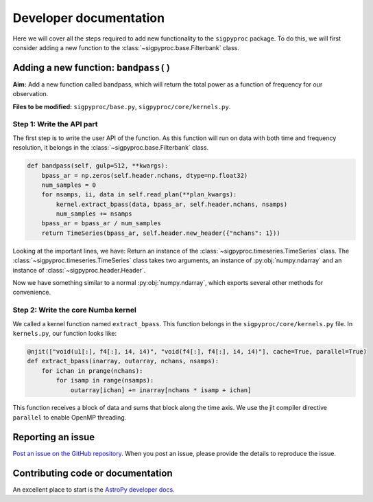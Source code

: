 .. _dev:

Developer documentation
=======================

Here we will cover all the steps required to add new functionality to the
``sigpyproc`` package. To do this, we will first consider adding a new function
to the :class:`~sigpyproc.base.Filterbank` class.


Adding a new function: ``bandpass()``
-------------------------------------
**Aim:** Add a new function called bandpass, which will return the total power
as a function of frequency for our observation.

**Files to be modified:** ``sigpyproc/base.py``, ``sigpyproc/core/kernels.py``.

Step 1: Write the API part
^^^^^^^^^^^^^^^^^^^^^^^^^^
The first step is to write the user API of the function. As this function
will run on data with both time and frequency resolution,
it belongs in the :class:`~sigpyproc.base.Filterbank` class.

.. code-block:: python

    def bandpass(self, gulp=512, **kwargs):
        bpass_ar = np.zeros(self.header.nchans, dtype=np.float32)
        num_samples = 0
        for nsamps, ii, data in self.read_plan(**plan_kwargs):
            kernel.extract_bpass(data, bpass_ar, self.header.nchans, nsamps)
            num_samples += nsamps
        bpass_ar = bpass_ar / num_samples
        return TimeSeries(bpass_ar, self.header.new_header({"nchans": 1}))

Looking at the important lines, we have:
Return an instance of the :class:`~sigpyproc.timeseries.TimeSeries` class.
The :class:`~sigpyproc.timeseries.TimeSeries` class takes two arguments,
an instance of :py:obj:`numpy.ndarray` and an instance of
:class:`~sigpyproc.header.Header`.

Now we have something similar to a normal :py:obj:`numpy.ndarray`,
which exports several other methods for convenience.

Step 2: Write the core Numba kernel
^^^^^^^^^^^^^^^^^^^^^^^^^^^^^^^^^^^
We called a kernel function named ``extract_bpass``. This function belongs in the
``sigpyproc/core/kernels.py`` file. In ``kernels.py``, our function looks like:

.. code-block:: python

    @njit(["void(u1[:], f4[:], i4, i4)", "void(f4[:], f4[:], i4, i4)"], cache=True, parallel=True)
    def extract_bpass(inarray, outarray, nchans, nsamps):
        for ichan in prange(nchans):
            for isamp in range(nsamps):
                outarray[ichan] += inarray[nchans * isamp + ichan]

This function receives a block of data and sums that block along the time axis.
We use the jit compiler directive ``parallel`` to enable OpenMP threading.


Reporting an issue
------------------

`Post an issue on the GitHub repository
<https://github.com/FRBs/sigpyproc3/issues>`_. When you post an issue,
please provide the details to reproduce the issue.


Contributing code or documentation
----------------------------------

An excellent place to start is the `AstroPy developer docs
<https://docs.astropy.org/en/stable/development/workflow/development_workflow.html>`_.
